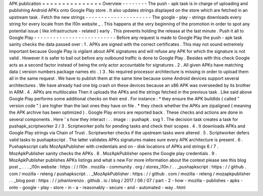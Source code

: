 APK
publication
=
=
=
=
=
=
=
=
=
=
=
=
=
=
=
Overview
-
-
-
-
-
-
-
-
The
push
-
apk
task
is
in
charge
of
uploading
and
publishing
Android
APKs
onto
Google
Play
store
.
It
also
updates
strings
displayed
on
the
store
which
are
fetched
in
an
upstream
task
.
Fetch
the
new
strings
-
-
-
-
-
-
-
-
-
-
-
-
-
-
-
-
-
-
-
-
-
The
google
-
play
-
strings
downloads
every
string
for
every
locale
from
the
l10n
website
_
.
This
happens
at
the
very
beginning
of
the
promotion
in
order
to
spot
any
potential
issue
(
like
infrastructure
-
related
)
early
.
This
prevents
holding
the
release
at
the
last
minute
.
Push
it
all
to
Google
Play
-
-
-
-
-
-
-
-
-
-
-
-
-
-
-
-
-
-
-
-
-
-
-
-
-
-
Before
any
request
is
made
to
Google
Play
the
push
-
apk
task
sanity
checks
the
data
passed
over
:
1
.
APKs
are
signed
with
the
correct
certificates
.
This
may
not
sound
extremely
important
because
Google
Play
is
vigilant
about
APK
signatures
and
will
refuse
any
APK
for
which
the
signature
is
not
valid
.
However
it
is
safer
to
bail
out
before
any
outbound
traffic
is
done
to
Google
Play
.
Besides
with
this
check
Google
acts
as
a
second
factor
instead
of
being
the
only
actor
accountable
for
signatures
.
2
.
All
given
APKs
have
matching
data
(
version
numbers
package
names
etc
.
)
3
.
No
required
processor
architecture
is
missing
in
order
to
upload
them
all
in
the
same
request
.
We
have
to
publish
them
at
the
same
time
because
some
Android
devices
support
several
architectures
.
We
have
already
had
one
big
crash
on
these
devices
because
an
x86
APK
was
overseeded
by
its
brother
in
ARM
.
4
.
APKs
are
multilocales
Then
it
uploads
the
APKs
and
the
strings
fetched
in
the
previous
task
.
Like
said
above
Google
Play
performs
some
additional
checks
on
their
end
.
For
instance
:
*
they
ensure
the
APK
buildIds
(
called
"
version
code
"
)
are
higher
than
the
last
ones
they
have
on
file
.
*
they
check
whether
the
APKs
are
zipaligned
(
meaning
the
APK
archive
has
been
optimized
)
.
Google
Play
errors
are
reported
back
.
These
checks
and
actions
are
done
in
several
components
.
Here
'
s
how
they
interact
:
.
.
image
:
:
pushapk
.
svg
1
.
The
decision
task
creates
a
task
for
pushapk_scriptworker
2
/
3
.
Scriptworker
polls
for
pending
tasks
and
check
their
scopes
.
4
.
It
downloads
APKs
and
Google
Play
strings
via
Chain
of
Trust
.
Scriptworker
checks
if
the
upstream
tasks
were
altered
.
5
.
Scriptworker
defers
valid
tasks
to
pushapkscript
.
The
latter
validates
APKs
signatures
makes
sure
every
APK
architecture
is
present
.
6
.
Pushapkscript
calls
MozApkPublisher
with
credentials
and
on
-
disk
locations
of
APKs
and
strings
6
/
7
.
MozApkPublisher
sanity
checks
the
APKs
.
8
.
MozApkPublisher
opens
the
Google
play
credentials
.
9
.
MozApkPublisher
publishes
APKs
listings
and
what
s
new
For
more
information
about
the
context
please
see
this
blog
post
_
.
.
.
_l10n
website
:
https
:
/
/
l10n
.
mozilla
-
community
.
org
/
stores_l10n
/
.
.
_pushapkscript
:
https
:
/
/
github
.
com
/
mozilla
-
releng
/
pushapkscript
.
.
_MozApkPublisher
:
https
:
/
/
github
.
com
/
mozilla
-
releng
/
mozapkpublisher
.
.
_blog
post
:
https
:
/
/
johanlorenzo
.
github
.
io
/
blog
/
2017
/
06
/
07
/
part
-
2
-
how
-
mozilla
-
publishes
-
apks
-
onto
-
google
-
play
-
store
-
in
-
a
-
reasonably
-
secure
-
and
-
automated
-
way
.
html

